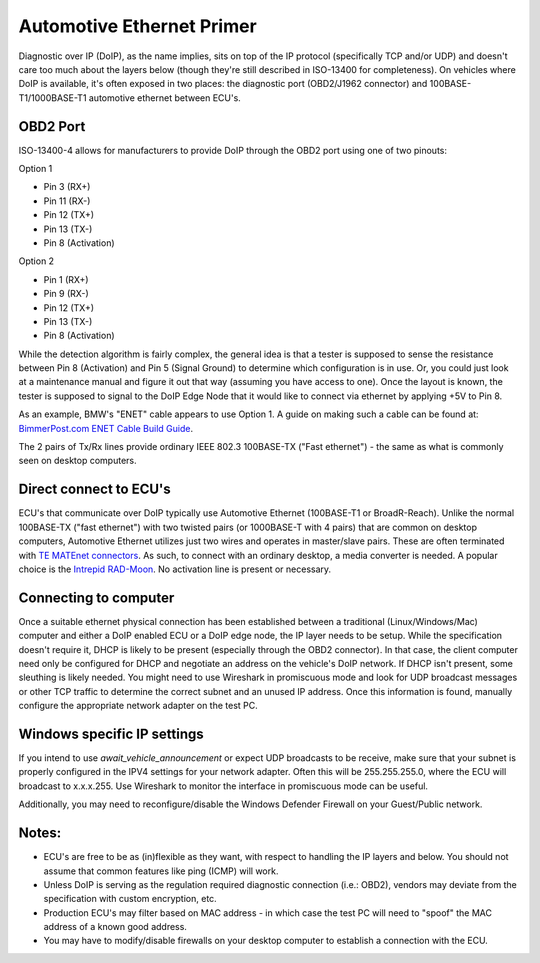 Automotive Ethernet Primer
##########################

Diagnostic over IP (DoIP), as the name implies, sits on top of the IP protocol (specifically TCP and/or UDP) and doesn't care too much about the layers below (though they're still described in ISO-13400 for completeness). On vehicles where DoIP is available, it's often exposed in two places: the diagnostic port (OBD2/J1962 connector) and 100BASE-T1/1000BASE-T1 automotive ethernet between ECU's.

OBD2 Port
---------
ISO-13400-4 allows for manufacturers to provide DoIP through the OBD2 port using one of two pinouts:

Option 1

* Pin 3 (RX+)
* Pin 11 (RX-)
* Pin 12 (TX+)
* Pin 13 (TX-)
* Pin 8 (Activation)

Option 2

* Pin 1 (RX+)
* Pin 9 (RX-)
* Pin 12 (TX+)
* Pin 13 (TX-)
* Pin 8 (Activation)

While the detection algorithm is fairly complex, the general idea is that a tester is supposed to sense the resistance between Pin 8 (Activation) and Pin 5 (Signal Ground) to determine which configuration is in use.
Or, you could just look at a maintenance manual and figure it out that way (assuming you have access to one).
Once the layout is known, the tester is supposed to signal to the DoIP Edge Node that it would like to connect via ethernet by applying +5V to Pin 8.

As an example, BMW's "ENET" cable appears to use Option 1. A guide on making such a cable can be found at:
`BimmerPost.com ENET Cable Build Guide <https://f30.bimmerpost.com/forums/attachment.php?attachmentid=704810&d=1339310761>`_.

The 2 pairs of Tx/Rx lines provide ordinary IEEE 802.3 100BASE-TX ("Fast ethernet") - the same as what is commonly seen on desktop computers.

Direct connect to ECU's
-----------------------
ECU's that communicate over DoIP typically use Automotive Ethernet (100BASE-T1 or BroadR-Reach).
Unlike the normal 100BASE-TX ("fast ethernet") with two twisted pairs (or 1000BASE-T with 4 pairs) that are common on desktop computers, Automotive Ethernet utilizes just two wires and operates in master/slave pairs.
These are often terminated with `TE MATEnet connectors <https://www.te.com/usa-en/products/connectors/automotive-connectors/intersection/matenet.html?tab=pgp-story>`_.
As such, to connect with an ordinary desktop, a media converter is needed.
A popular choice is the `Intrepid RAD-Moon <https://intrepidcs.com/products/automotive-ethernet-tools/rad-moon/>`_.
No activation line is present or necessary.

Connecting to computer
-----------------------
Once a suitable ethernet physical connection has been established between a traditional (Linux/Windows/Mac) computer and either a DoIP enabled ECU or a DoIP edge node, the IP layer needs to be setup.
While the specification doesn't require it, DHCP is likely to be present (especially through the OBD2 connector).
In that case, the client computer need only be configured for DHCP and negotiate an address on the vehicle's DoIP network.
If DHCP isn't present, some sleuthing is likely needed.
You might need to use Wireshark in promiscuous mode and look for UDP broadcast messages or other TCP traffic to determine the correct subnet and an unused IP address.
Once this information is found, manually configure the appropriate network adapter on the test PC.

Windows specific IP settings
----------------------------
If you intend to use `await_vehicle_announcement` or expect UDP broadcasts to be receive, make sure that your subnet is properly configured in the IPV4 settings for your network adapter.
Often this will be 255.255.255.0, where the ECU will broadcast to x.x.x.255.
Use Wireshark to monitor the interface in promiscuous mode can be useful.

Additionally, you may need to reconfigure/disable the Windows Defender Firewall on your Guest/Public network.

Notes:
------

* ECU's are free to be as (in)flexible as they want, with respect to handling the IP layers and below. You should not assume that common features like ping (ICMP) will work.
* Unless DoIP is serving as the regulation required diagnostic connection (i.e.: OBD2), vendors may deviate from the specification with custom encryption, etc.
* Production ECU's may filter based on MAC address - in which case the test PC will need to "spoof" the MAC address of a known good address.
* You may have to modify/disable firewalls on your desktop computer to establish a connection with the ECU.

